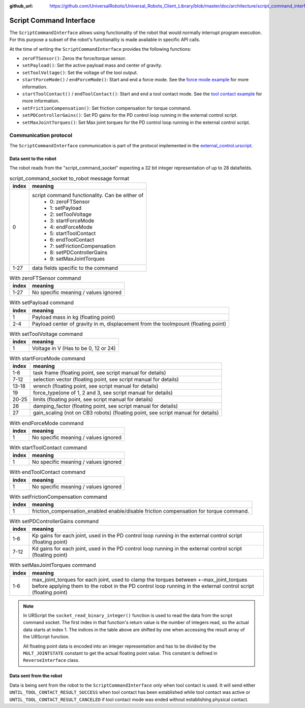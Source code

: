 :github_url: https://github.com/UniversalRobots/Universal_Robots_Client_Library/blob/master/doc/architecture/script_command_interface.rst

.. _script_command_interface:

Script Command Interface
========================

The ``ScriptCommandInterface`` allows using functionality of the robot that would normally
interrupt program execution. For this purpose a subset of the robot's functionality is made
available in specific API calls.

At the time of writing the ``ScriptCommandInterface`` provides the following functions:

- ``zeroFTSensor()``: Zeros the force/torque sensor.
- ``setPayload()``: Set the active payload mass and center of gravity.
- ``setToolVoltage()``: Set the voltage of the tool output.
- ``startForceMode()`` / ``endForceMode()``: Start and end a force mode. See the `force mode
  example <https://github.com/UniversalRobots/Universal_Robots_Client_Library/blob/master/examples/force_mode_example.cpp>`_ for more information.
- ``startToolContact()`` / ``endToolContact()``: Start and end a tool contact mode. See the `tool
  contact example
  <https://github.com/UniversalRobots/Universal_Robots_Client_Library/blob/master/examples/tool_contact_example.cpp>`_
  for more information.
- ``setFrictionCompensation()``: Set friction compensation for torque command.
- ``setPDControllerGains()``: Set PD gains for the PD control loop running in the external control script.
- ``setMaxJointTorques()``: Set Max joint torques for the PD control loop running in the external control script.

Communication protocol
----------------------

The ``ScriptCommandInterface`` communication is part of the protocol implemented in the
`external_control.urscript
<https://github.com/UniversalRobots/Universal_Robots_Client_Library/blob/master/resources/external_control.urscript>`_.

Data sent to the robot
^^^^^^^^^^^^^^^^^^^^^^

The robot reads from the "script_command_socket" expecting a 32 bit integer representation of up to
28 datafields.

.. table:: script_command_socket to_robot message format
   :widths: auto

   =====  =====
   index  meaning
   =====  =====
   0      script command functionality. Can be either of
           - 0: zeroFTSensor
           - 1: setPayload
           - 2: setToolVoltage
           - 3: startForceMode
           - 4: endForceMode
           - 5: startToolContact
           - 6: endToolContact
           - 7: setFrictionCompensation
           - 8: setPDControllerGains
           - 9: setMaxJointTorques
   1-27   data fields specific to the command
   =====  =====

.. table:: With zeroFTSensor command
   :widths: auto

   =====  =====
   index  meaning
   =====  =====
   1-27   No specific meaning / values ignored
   =====  =====

.. table:: With setPayload command
   :widths: auto

   =====  =====
   index  meaning
   =====  =====
   1      Payload mass in kg (floating point)
   2-4    Payload center of gravity in m, displacement from the toolmpount (floating point)
   =====  =====

.. table:: With setToolVoltage command
   :widths: auto

   =====  =====
   index  meaning
   =====  =====
   1      Voltage in V (Has to be 0, 12 or 24)
   =====  =====

.. table:: With startForceMode command
   :widths: auto

   =====  =====
   index  meaning
   =====  =====
   1-6    task frame (floating point, see script manual for details)
   7-12   selection vector (floating point, see script manual for details)
   13-18  wrench (floating point, see script manual for details)
   19     force_type(one of 1, 2 and 3, see script manual for details)
   20-25  limits (floating point, see script manual for details)
   26     damping_factor (floating point, see script manual for details)
   27     gain_scaling (not on CB3 robots) (floating point, see script manual for details)
   =====  =====

.. table:: With endForceMode command
   :widths: auto

   =====  =====
   index  meaning
   =====  =====
   1      No specific meaning / values ignored
   =====  =====

.. table:: With startToolContact command
   :widths: auto

   =====  =====
   index  meaning
   =====  =====
   1      No specific meaning / values ignored
   =====  =====

.. table:: With endToolContact command
   :widths: auto

   =====  =====
   index  meaning
   =====  =====
   1      No specific meaning / values ignored
   =====  =====

.. table:: With setFrictionCompensation command
   :widths: auto

   =====  =====
   index  meaning
   =====  =====
   1      friction_compensation_enabled enable/disable friction compensation for torque command.
   =====  =====

.. table:: With setPDControllerGains command
   :widths: auto

   =====  =====
   index  meaning
   =====  =====
   1-6    Kp gains for each joint, used in the PD control loop running in the external control script (floating point)
   7-12   Kd gains for each joint, used in the PD control loop running in the external control script (floating point)
   =====  =====

.. table:: With setMaxJointTorques command
   :widths: auto

   =====  =====
   index  meaning
   =====  =====
   1-6    max_joint_torques for each joint, used to clamp the torques between +-max_joint_torques before applying them to the robot in the PD control loop running in the external control script (floating point)
   =====  =====

.. note::
   In URScript the ``socket_read_binary_integer()`` function is used to read the data from the
   script command socket. The first index in that function's return value is the number of integers read,
   so the actual data starts at index 1. The indices in the table above are shifted by one when
   accessing the result array of the URScript function.

   All floating point data is encoded into an integer representation and has to be divided by the
   ``MULT_JOINTSTATE`` constant to get the actual floating point value. This constant is defined in
   ``ReverseInterface`` class.

Data sent from the robot
^^^^^^^^^^^^^^^^^^^^^^^^

Data is being sent from the robot to the ``ScriptCommandInterface`` only when tool contact is used.
It will send either ``UNTIL_TOOL_CONTACT_RESULT_SUCCESS`` when tool contact has been established while tool contact was active or ``UNTIL_TOOL_CONTACT_RESULT_CANCELED`` if tool contact mode was ended without establishing physical contact.

